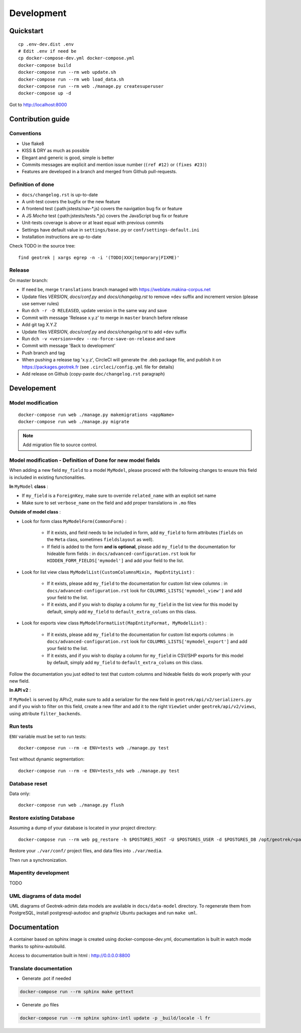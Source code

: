 .. _development-section:

===========
Development
===========

Quickstart
==========

::

    cp .env-dev.dist .env
    # Edit .env if need be
    cp docker-compose-dev.yml docker-compose.yml
    docker-compose build
    docker-compose run --rm web update.sh
    docker-compose run --rm web load_data.sh
    docker-compose run --rm web ./manage.py createsuperuser
    docker-compose up -d

Got to http://localhost:8000


Contribution guide
==================

Conventions
-----------

* Use flake8
* KISS & DRY as much as possible
* Elegant and generic is good, simple is better
* Commits messages are explicit and mention issue number (``(ref #12)`` or ``(fixes #23)``)
* Features are developed in a branch and merged from Github pull-requests.


Definition of done
------------------

* ``docs/changelog.rst`` is up-to-date
* A unit-test covers the bugfix or the new feature
* A frontend test (:path:jstests/nav-\*.js) covers the navigation bug fix or feature
* A JS *Mocha* test (:path:jstests/tests.\*.js) covers the JavaScript bug fix or feature
* Unit-tests coverage is above or at least equal with previous commits
* Settings have default value in ``settings/base.py`` or ``conf/settings-default.ini``
* Installation instructions are up-to-date

Check TODO in the source tree:

::

   find geotrek | xargs egrep -n -i '(TODO|XXX|temporary|FIXME)'


Release
-------

On master branch:

* If need be, merge ``translations`` branch managed with https://weblate.makina-corpus.net
* Update files *VERSION*, *docs/conf.py* and *docs/changelog.rst* to remove ``+dev`` suffix and increment version (please use semver rules)
* Run ``dch -r -D RELEASED``, update version in the same way and save
* Commit with message 'Release x.y.z' to merge in ``master`` branch before release
* Add git tag X.Y.Z
* Update files *VERSION*, *docs/conf.py* and *docs/changelog.rst* to add ``+dev`` suffix
* Run ``dch -v <version>+dev --no-force-save-on-release`` and save
* Commit with message 'Back to development'
* Push branch and tag
* When pushing a release tag 'x.y.z', CircleCI will generate the .deb package file, and publish it on https://packages.geotrek.fr (see ``.circleci/config.yml`` file for details)
* Add release on Github (copy-paste ``doc/changelog.rst`` paragraph)


Developement
============

Model modification
------------------

::

   docker-compose run web ./manage.py makemigrations <appName>
   docker-compose run web ./manage.py migrate

.. note ::

    Add migration file to source control.

Model modification - Definition of Done for new model fields
------------------------------------------------------------

When adding a new field ``my_field`` to a model ``MyModel``, please proceed with the following changes to ensure this field is included in existing functionalities.

**In** ``MyModel`` **class** :

- If ``my_field`` is a ``ForeignKey``, make sure to override ``related_name`` with an explicit set name

- Make sure to set ``verbose_name`` on the field and add proper translations in ``.mo`` files

**Outside of model class** :

- Look for form class ``MyModelForm(CommonForm)`` :

    - If it exists, and field needs to be included in form, add ``my_field`` to form attributes (``fields`` on the ``Meta`` class, sometimes ``fieldslayout`` as well).

    - If field is added to the form **and is optional**, please add ``my_field`` to the documentation for hideable form fields : in ``docs/advanced-configuration.rst`` look for ``HIDDEN_FORM_FIELDS['mymodel']`` and add your field to the list.

- Look for list view class ``MyModelList(CustomColumnsMixin, MapEntityList)`` :

    - If it exists, please add ``my_field`` to the documentation for custom list view columns : in ``docs/advanced-configuration.rst`` look for ``COLUMNS_LISTS['mymodel_view']`` and add your field to the list.

    - If it exists, and if you wish to display a column for ``my_field`` in the list view for this model by default, simply add ``my_field`` to ``default_extra_colums`` on this class.

- Look for exports view class ``MyModelFormatList(MapEntityFormat, MyModelList)`` :

    - If it exists, please add ``my_field`` to the documentation for custom list exports columns : in ``docs/advanced-configuration.rst`` look for ``COLUMNS_LISTS['mymodel_export']`` and add your field to the list.

    - If it exists, and if you wish to display a column for ``my_field`` in CSV/SHP exports for this model by default, simply add ``my_field`` to ``default_extra_colums`` on this class.

Follow the documentation you just edited to test that custom columns and hideable fields do work properly with your new field.

**In API v2** :

If ``MyModel`` is served by APIv2, make sure to add a serializer for the new field in ``geotrek/api/v2/serializers.py`` and if you wish to filter on this field, create a new filter and add it to the right ``ViewSet`` under ``geotrek/api/v2/views``, using attribute ``filter_backends``.


Run tests
---------

``ENV`` variable must be set to run tests:

::

   docker-compose run --rm -e ENV=tests web ./manage.py test

Test without dynamic segmentation:

::

   docker-compose run --rm -e ENV=tests_nds web ./manage.py test


Database reset
--------------

Data only:

::

   docker-compose run web ./manage.py flush

Restore existing Database
-------------------------

Assuming a dump of your database is located in your project directory:

::

   docker-compose run --rm web pg_restore -h $POSTGRES_HOST -U $POSTGRES_USER -d $POSTGRES_DB /opt/geotrek/<path_to_backup>.dump

Restore your ``./var/conf/`` project files, and data files into ``./var/media``.

Then run a synchronization.

Mapentity development
---------------------

TODO


UML diagrams of data model
--------------------------

UML diagrams of Geotrek-admin data models are available in ``docs/data-model`` directory.
To regenerate them from PostgreSQL, install postgresql-autodoc and graphviz Ubuntu packages
and run ``make uml``.

Documentation
=============

A container based on sphinx image is created using docker-compose-dev.yml,
documentation is built in watch mode thanks to sphinx-autobuild.

Access to documentation built in html : http://0.0.0.0:8800


Translate documentation
-----------------------

- Generate .pot if needed

.. code-block :: python

    docker-compose run --rm sphinx make gettext

- Generate .po files

.. code-block :: python

    docker-compose run --rm sphinx sphinx-intl update -p _build/locale -l fr
